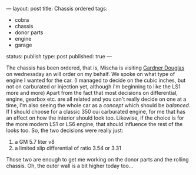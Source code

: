 ---
layout: post
title: Chassis ordered
tags:
- cobra
- chassis
- donor parts
- engine
- garage
status: publish
type: post
published: true
---
#+BEGIN_HTML

<p>The chassis has been ordered, that is, Mischa is visiting <a href="http://www.gdcars.com">Gardner Douglas</a> on wednessday an will order on my behalf. We spoke on what type of engine I wanted for the car. (I managed to decide on the cubic inches, but not on carburated or injection yet, although i'm beginning to like the LS1 more and more) Apart from the fact that most decisions on differential, engine, gearbox etc. are all related and you can't really decide on one at a time, I'm also seeing the whole car as a <em>concept</em> which should be <em>balanced</em>. If I should choose for a classic 350 cui carburated engine, for me that has an effect on how the interior should look too. Likewise, if the choice is for the more modern LS1 or LS6 engine, that should influence the rest of the looks too. So, the two decisions were really just:</p>
<ol>
  <li>a GM 5.7 liter v8</li>

  <li>a limited slip differential of ratio 3.54 or 3.31</li>
</ol>Those two are enough to get me working on the donor parts and the rolling chassis. Oh, the outer wall is a bit higher today too...

<p style="text-align: center"><a href="http://www.flickr.com/photos/96151162@N00/2669986695/"><img src="http://farm4.static.flickr.com/3210/2669986695_dc6de796fd.jpg" class="flickr portrait" alt="" /></a><br /></p>

#+END_HTML
